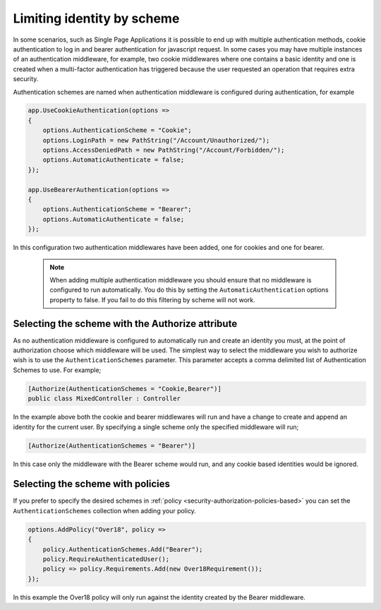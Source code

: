 .. _security-authorization-limiting-by-scheme:

Limiting identity by scheme
===========================

In some scenarios, such as Single Page Applications it is possible to end up with multiple authentication methods, cookie authentication to log in and bearer authentication for javascript request. In some cases you may have multiple instances of an authentication middleware, for example, two cookie middlewares where one contains a basic identity and one is created when a multi-factor authentication has triggered because the user requested an operation that requires extra security.

Authentication schemes are named when authentication middleware is configured during authentication, for example 

.. code-block:: c#

 app.UseCookieAuthentication(options =>
 {
     options.AuthenticationScheme = "Cookie";
     options.LoginPath = new PathString("/Account/Unauthorized/");
     options.AccessDeniedPath = new PathString("/Account/Forbidden/");
     options.AutomaticAuthenticate = false;
 });

 app.UseBearerAuthentication(options =>
 {
     options.AuthenticationScheme = "Bearer";
     options.AutomaticAuthenticate = false;
 });

In this configuration two authentication middlewares have been added, one for cookies and one for bearer.

 .. NOTE::
  When adding multiple authentication middleware you should ensure that no middleware is configured to run automatically. You do this by setting the ``AutomaticAuthentication`` options property to false. If you fail to do this filtering by scheme will not work.

Selecting the scheme with the Authorize attribute
-------------------------------------------------

As no authentication middleware is configured to automatically run and create an identity you must, at the point of authorization choose which middleware will be used. The simplest way to select the middleware you wish to authorize wish is to use the ``AuthenticationSchemes`` parameter. This parameter accepts a comma delimited list of Authentication Schemes to use. For example;

.. code-block:: c#

 [Authorize(AuthenticationSchemes = "Cookie,Bearer")]
 public class MixedController : Controller

In the example above both the cookie and bearer middlewares will run and have a change to create and append an identity for the current user. By specifying a single scheme only the specified middleware will run;

.. code-block:: c#

    [Authorize(AuthenticationSchemes = "Bearer")]

In this case only the middleware with the Bearer scheme would run, and any cookie based identities would be ignored.

Selecting the scheme with policies
----------------------------------

If you prefer to specify the desired schemes in :ref:`policy <security-authorization-policies-based>` you can set the ``AuthenticationSchemes`` collection when adding your policy. 


.. code-block:: c#

 options.AddPolicy("Over18", policy =>
 {
     policy.AuthenticationSchemes.Add("Bearer");
     policy.RequireAuthenticatedUser();
     policy => policy.Requirements.Add(new Over18Requirement());
 });

In this example the Over18 policy will only run against the identity created by the Bearer middleware.